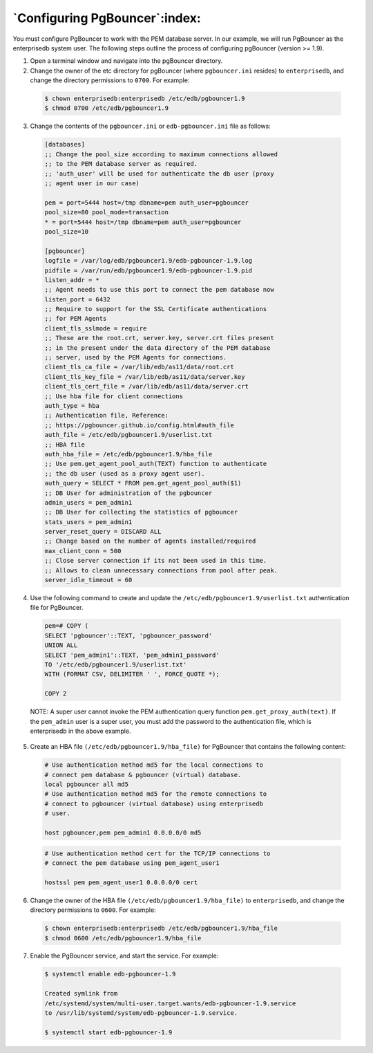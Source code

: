 .. _configuring_pgBouncer:

******************************
`Configuring PgBouncer`:index:
******************************

You must configure PgBouncer to work with the PEM database server. In
our example, we will run PgBouncer as the enterprisedb system user. The
following steps outline the process of configuring pgBouncer (version >=
1.9).

1. Open a terminal window and navigate into the pgBouncer directory.

2. Change the owner of the etc directory for pgBouncer (where
   ``pgbouncer.ini`` resides) to ``enterprisedb``, and change the directory
   permissions to ``0700``. For example:

  .. code-block:: text

   $ chown enterprisedb:enterprisedb /etc/edb/pgbouncer1.9
   $ chmod 0700 /etc/edb/pgbouncer1.9

3. Change the contents of the ``pgbouncer.ini`` or ``edb-pgbouncer.ini`` file as
   follows:

  .. code-block:: text

   [databases]
   ;; Change the pool_size according to maximum connections allowed
   ;; to the PEM database server as required.
   ;; 'auth_user' will be used for authenticate the db user (proxy
   ;; agent user in our case)

   pem = port=5444 host=/tmp dbname=pem auth_user=pgbouncer
   pool_size=80 pool_mode=transaction
   * = port=5444 host=/tmp dbname=pem auth_user=pgbouncer
   pool_size=10

   [pgbouncer]
   logfile = /var/log/edb/pgbouncer1.9/edb-pgbouncer-1.9.log
   pidfile = /var/run/edb/pgbouncer1.9/edb-pgbouncer-1.9.pid
   listen_addr = *
   ;; Agent needs to use this port to connect the pem database now
   listen_port = 6432
   ;; Require to support for the SSL Certificate authentications
   ;; for PEM Agents
   client_tls_sslmode = require
   ;; These are the root.crt, server.key, server.crt files present
   ;; in the present under the data directory of the PEM database
   ;; server, used by the PEM Agents for connections.
   client_tls_ca_file = /var/lib/edb/as11/data/root.crt
   client_tls_key_file = /var/lib/edb/as11/data/server.key
   client_tls_cert_file = /var/lib/edb/as11/data/server.crt
   ;; Use hba file for client connections
   auth_type = hba
   ;; Authentication file, Reference:
   ;; https://pgbouncer.github.io/config.html#auth_file
   auth_file = /etc/edb/pgbouncer1.9/userlist.txt
   ;; HBA file
   auth_hba_file = /etc/edb/pgbouncer1.9/hba_file
   ;; Use pem.get_agent_pool_auth(TEXT) function to authenticate
   ;; the db user (used as a proxy agent user).
   auth_query = SELECT * FROM pem.get_agent_pool_auth($1)
   ;; DB User for administration of the pgbouncer
   admin_users = pem_admin1
   ;; DB User for collecting the statistics of pgbouncer
   stats_users = pem_admin1
   server_reset_query = DISCARD ALL
   ;; Change based on the number of agents installed/required
   max_client_conn = 500
   ;; Close server connection if its not been used in this time.
   ;; Allows to clean unnecessary connections from pool after peak.
   server_idle_timeout = 60

4. Use the following command to create and update the
   ``/etc/edb/pgbouncer1.9/userlist.txt`` authentication file for PgBouncer.

  .. code-block:: text

   pem=# COPY (
   SELECT 'pgbouncer'::TEXT, 'pgbouncer_password'
   UNION ALL
   SELECT 'pem_admin1'::TEXT, 'pem_admin1_password'
   TO '/etc/edb/pgbouncer1.9/userlist.txt'
   WITH (FORMAT CSV, DELIMITER ' ', FORCE_QUOTE *);

   COPY 2

  NOTE: A super user cannot invoke the PEM authentication query function ``pem.get_proxy_auth(text)``. If the ``pem_admin`` user is a super user, you must add the password to the authentication file, which is enterprisedb in the above example.

5. Create an HBA file ``(/etc/edb/pgbouncer1.9/hba_file)`` for PgBouncer
   that contains the following content:

  .. code-block:: text

   # Use authentication method md5 for the local connections to
   # connect pem database & pgbouncer (virtual) database.
   local pgbouncer all md5
   # Use authentication method md5 for the remote connections to
   # connect to pgbouncer (virtual database) using enterprisedb
   # user.

   host pgbouncer,pem pem_admin1 0.0.0.0/0 md5

  .. code-block:: text

   # Use authentication method cert for the TCP/IP connections to
   # connect the pem database using pem_agent_user1

   hostssl pem pem_agent_user1 0.0.0.0/0 cert

6. Change the owner of the HBA file ``(/etc/edb/pgbouncer1.9/hba_file)`` to
   ``enterprisedb``, and change the directory permissions to ``0600``. For
   example:

  .. code-block:: text

   $ chown enterprisedb:enterprisedb /etc/edb/pgbouncer1.9/hba_file
   $ chmod 0600 /etc/edb/pgbouncer1.9/hba_file

7. Enable the PgBouncer service, and start the service. For example:

  .. code-block:: text

   $ systemctl enable edb-pgbouncer-1.9

   Created symlink from
   /etc/systemd/system/multi-user.target.wants/edb-pgbouncer-1.9.service
   to /usr/lib/systemd/system/edb-pgbouncer-1.9.service.

   $ systemctl start edb-pgbouncer-1.9
